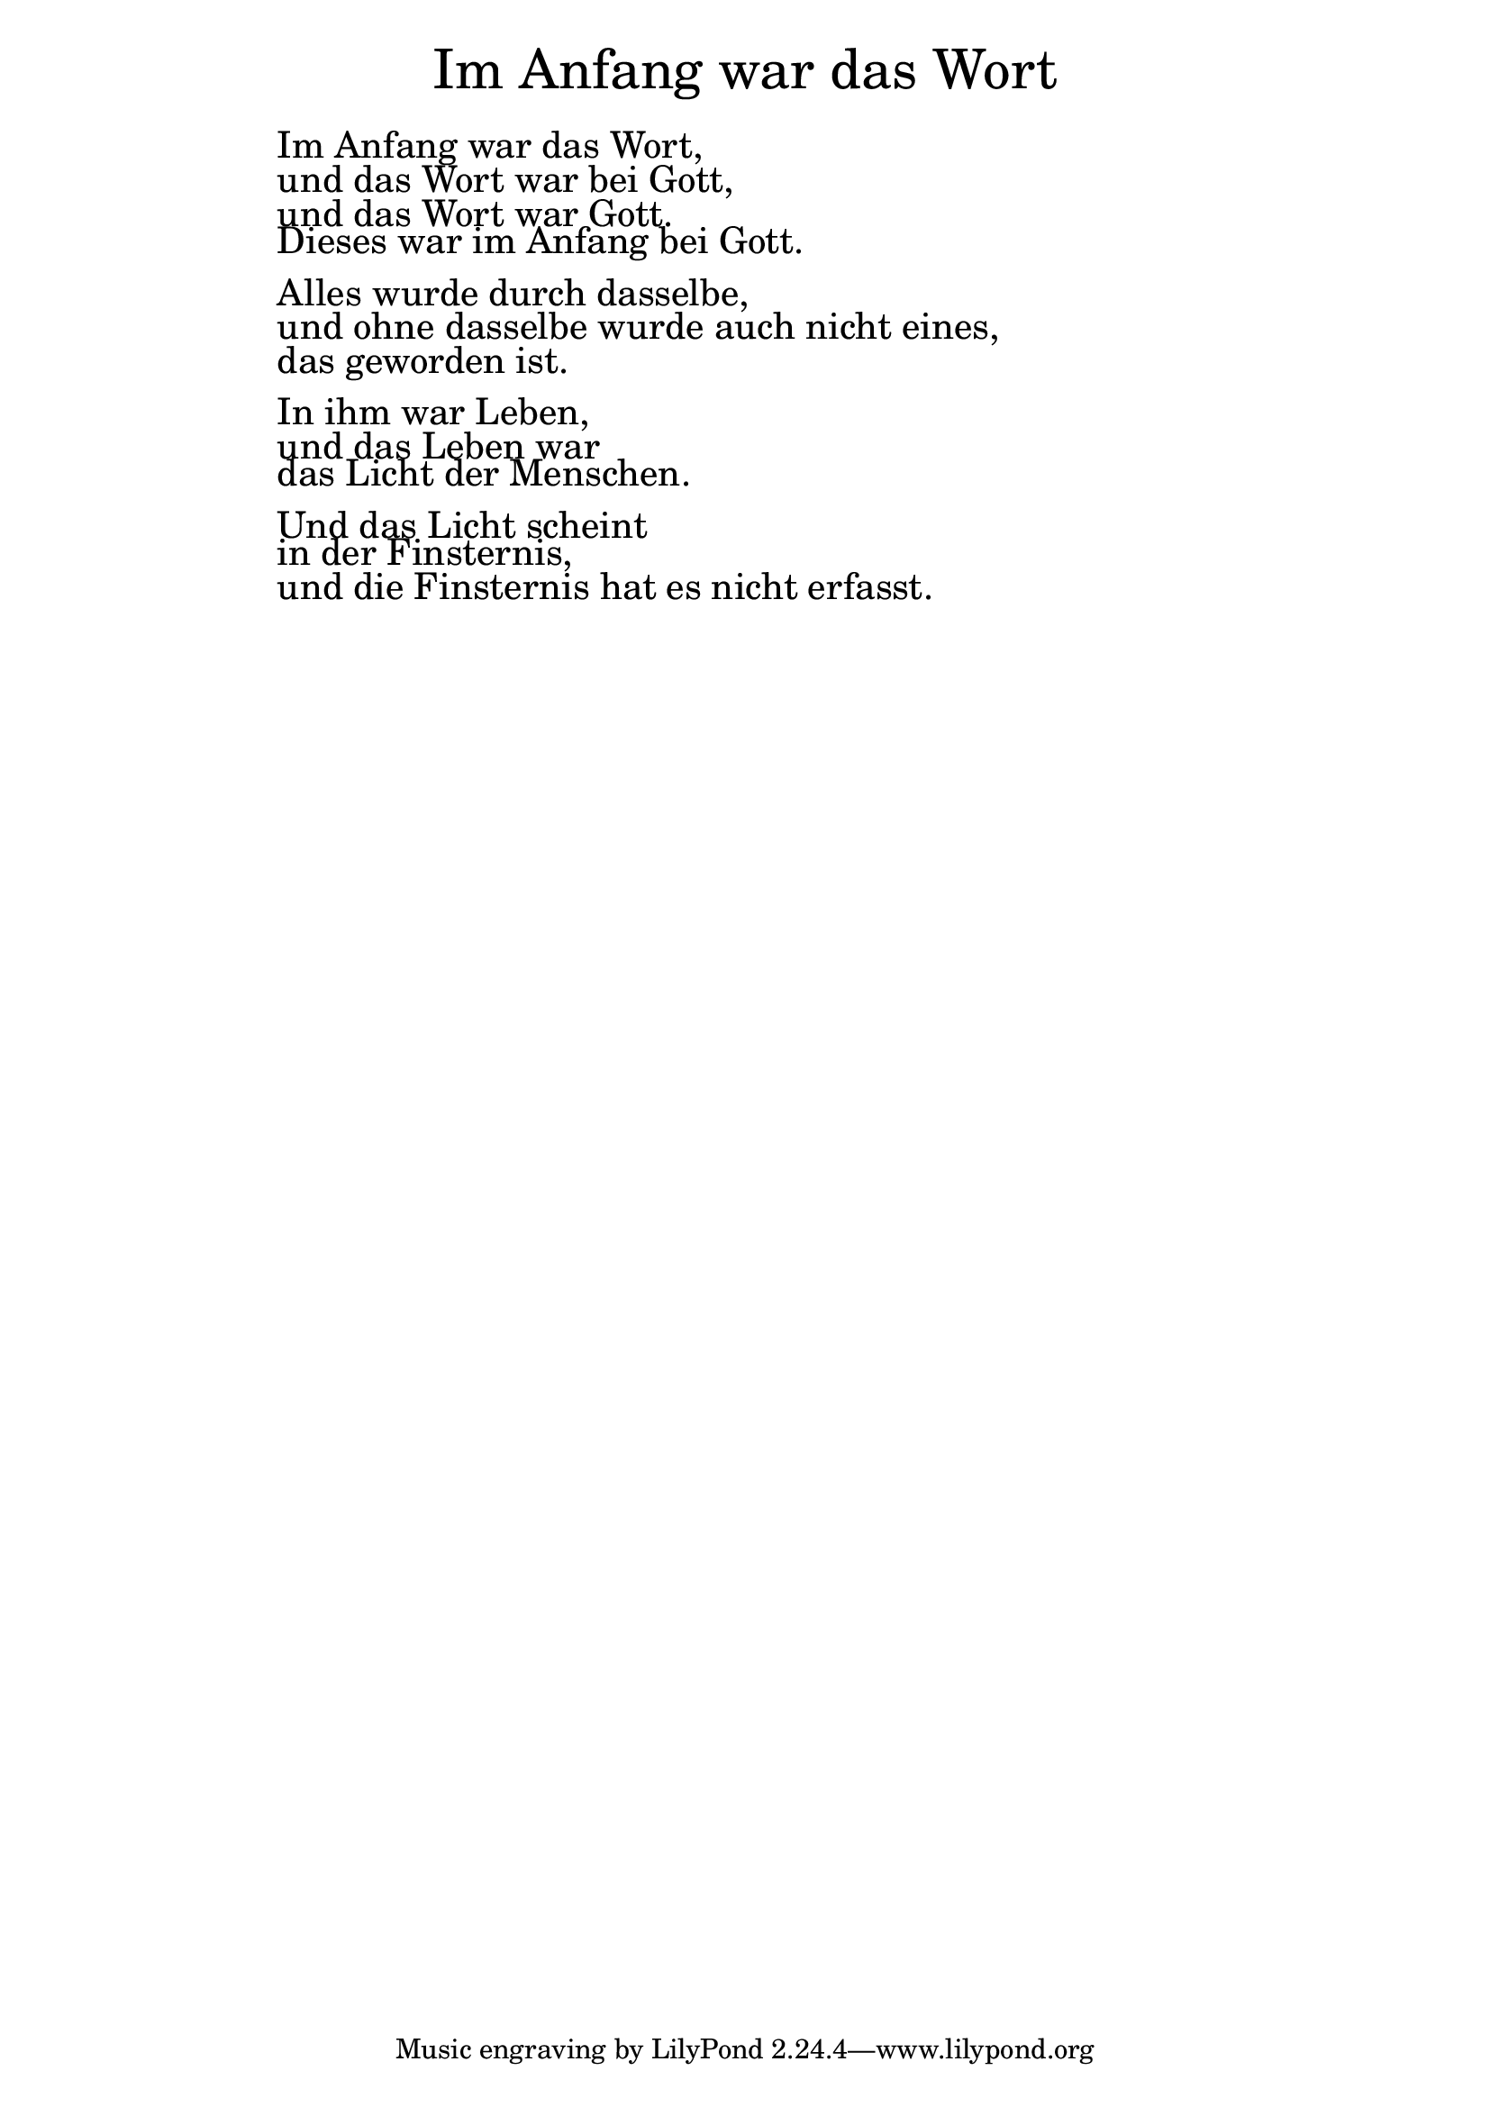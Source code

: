 \version "2.18.2"

\markup \fill-line { \fontsize #6 "Im Anfang war das Wort" }
\markup \null
\markup \null
\markup \fontsize #+2.5 {
    \hspace #14.91
    \override #'(baseline-skip . 2)
    
        \column {
     \line { " " }      
    \line { " " Im Anfang war das Wort,} 

\line { " "und das Wort war bei Gott,}

\line { " " und das Wort war Gott.}
 
\line { " "Dieses war im Anfang bei Gott.}
\line { " " }      

\line { " "Alles wurde durch dasselbe,}

\line { " "und ohne dasselbe wurde auch nicht eines,} 

\line { " "das geworden ist.}
\line { " " }      

\line { " "In ihm war Leben, }

\line { " "und das Leben war }

\line { " "das Licht der Menschen.}
\line { " " }      

\line { " "Und das Licht scheint}

\line { " "in der Finsternis, }

\line { " "und die Finsternis hat es nicht erfasst.}
      
       
    }
    
    
}